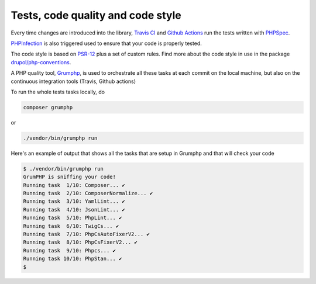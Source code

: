 Tests, code quality and code style
==================================

Every time changes are introduced into the library, `Travis CI`_ and `Github Actions`_
run the tests written with `PHPSpec`_.

`PHPInfection`_ is also triggered used to ensure that your code is properly
tested.

The code style is based on `PSR-12`_ plus a set of custom rules.
Find more about the code style in use in the package `drupol/php-conventions`_.

A PHP quality tool, Grumphp_, is used to orchestrate all these tasks at each commit
on the local machine, but also on the continuous integration tools (Travis, Github actions)

To run the whole tests tasks locally, do

.. code-block:: bash

    composer grumphp

or

.. code-block:: bash

    ./vendor/bin/grumphp run

Here's an example of output that shows all the tasks that are setup in Grumphp and that
will check your code

.. code-block:: bash

    $ ./vendor/bin/grumphp run
    GrumPHP is sniffing your code!
    Running task  1/10: Composer... ✔
    Running task  2/10: ComposerNormalize... ✔
    Running task  3/10: YamlLint... ✔
    Running task  4/10: JsonLint... ✔
    Running task  5/10: PhpLint... ✔
    Running task  6/10: TwigCs... ✔
    Running task  7/10: PhpCsAutoFixerV2... ✔
    Running task  8/10: PhpCsFixerV2... ✔
    Running task  9/10: Phpcs... ✔
    Running task 10/10: PhpStan... ✔
    $


.. _PSR-12: https://www.php-fig.org/psr/psr-12/
.. _drupol/php-conventions: https://github.com/drupol/php-conventions
.. _Travis CI: https://travis-ci.org/ecphp/cas-bundle/builds
.. _Github Actions: https://github.com/ecphp/cas-bundle/actions
.. _PHPSpec: http://www.phpspec.net/
.. _PHPInfection: https://github.com/infection/infection
.. _Grumphp: https://github.com/phpro/grumphp